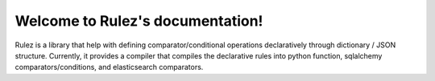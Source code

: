 .. Rulez documentation master file, created by
   sphinx-quickstart on Wed Nov  4 15:37:39 2020.
   You can adapt this file completely to your liking, but it should at least
   contain the root `toctree` directive.

Welcome to Rulez's documentation!
=================================

Rulez is a library that help with defining comparator/conditional operations declaratively
through dictionary / JSON structure. Currently, it provides a compiler that 
compiles the declarative rules into python function, sqlalchemy comparators/conditions,
and elasticsearch comparators.
